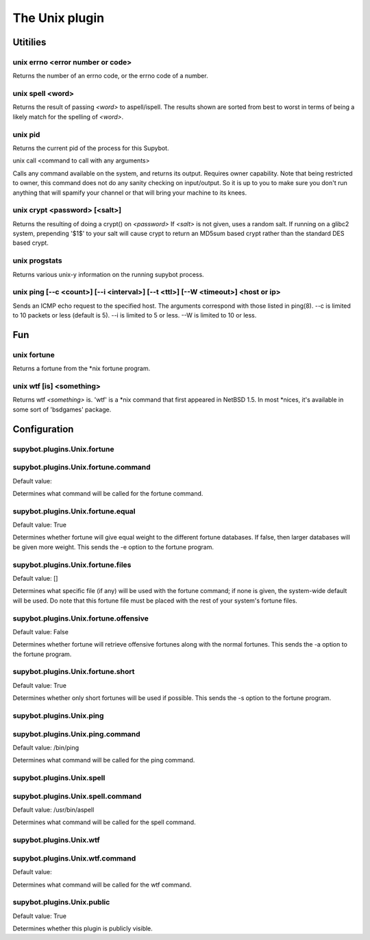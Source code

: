 
.. _plugin-unix:

The Unix plugin
===============

Utitilies
---------

.. _command-unix-errno:

unix errno <error number or code>
^^^^^^^^^^^^^^^^^^^^^^^^^^^^^^^^^

Returns the number of an errno code, or the errno code of a number.

.. _command-unix-spell:

unix spell <word>
^^^^^^^^^^^^^^^^^

Returns the result of passing *<word>* to aspell/ispell. The results
shown are sorted from best to worst in terms of being a likely match
for the spelling of *<word>*.

.. _command-unix-pid:

unix pid
^^^^^^^^

Returns the current pid of the process for this Supybot.

.. _command-unix-call:

unix call <command to call with any arguments> 

Calls any command available on the system, and returns its output.
Requires owner capability.
Note that being restricted to owner, this command does not do any
sanity checking on input/output. So it is up to you to make sure
you don't run anything that will spamify your channel or that 
will bring your machine to its knees.

.. _command-unix-crypt:

unix crypt <password> [<salt>]
^^^^^^^^^^^^^^^^^^^^^^^^^^^^^^

Returns the resulting of doing a crypt() on *<password>* If *<salt>* is
not given, uses a random salt. If running on a glibc2 system,
prepending '$1$' to your salt will cause crypt to return an MD5sum
based crypt rather than the standard DES based crypt.

.. _command-unix-progstats:

unix progstats
^^^^^^^^^^^^^^

Returns various unix-y information on the running supybot process.

.. _command-unix-ping:

unix ping [--c <count>] [--i <interval>] [--t <ttl>] [--W <timeout>] <host or ip>
^^^^^^^^^^^^^^^^^^^^^^^^^^^^^^^^^^^^^^^^^^^^^^^^^^^^^^^^^^^^^^^^^^^^^^^^^^^^^^^^^

Sends an ICMP echo request to the specified host.
The arguments correspond with those listed in ping(8). --c is
limited to 10 packets or less (default is 5). --i is limited to 5
or less. --W is limited to 10 or less.

Fun
---

.. _command-unix-fortune:

unix fortune
^^^^^^^^^^^^

Returns a fortune from the \*nix fortune program.

.. _command-unix-wtf:

unix wtf [is] <something>
^^^^^^^^^^^^^^^^^^^^^^^^^

Returns wtf *<something>* is. 'wtf' is a \*nix command that first
appeared in NetBSD 1.5. In most \*nices, it's available in some sort
of 'bsdgames' package.


.. _plugin-unix-config:

Configuration
-------------

.. _supybot.plugins.Unix.fortune:

supybot.plugins.Unix.fortune
^^^^^^^^^^^^^^^^^^^^^^^^^^^^





.. _supybot.plugins.Unix.fortune.command:

supybot.plugins.Unix.fortune.command
^^^^^^^^^^^^^^^^^^^^^^^^^^^^^^^^^^^^

Default value: 

Determines what command will be called for the fortune command.

.. _supybot.plugins.Unix.fortune.equal:

supybot.plugins.Unix.fortune.equal
^^^^^^^^^^^^^^^^^^^^^^^^^^^^^^^^^^

Default value: True

Determines whether fortune will give equal weight to the different fortune databases. If false, then larger databases will be given more weight. This sends the -e option to the fortune program.

.. _supybot.plugins.Unix.fortune.files:

supybot.plugins.Unix.fortune.files
^^^^^^^^^^^^^^^^^^^^^^^^^^^^^^^^^^

Default value: []

Determines what specific file (if any) will be used with the fortune command; if none is given, the system-wide default will be used. Do note that this fortune file must be placed with the rest of your system's fortune files.

.. _supybot.plugins.Unix.fortune.offensive:

supybot.plugins.Unix.fortune.offensive
^^^^^^^^^^^^^^^^^^^^^^^^^^^^^^^^^^^^^^

Default value: False

Determines whether fortune will retrieve offensive fortunes along with the normal fortunes. This sends the -a option to the fortune program.

.. _supybot.plugins.Unix.fortune.short:

supybot.plugins.Unix.fortune.short
^^^^^^^^^^^^^^^^^^^^^^^^^^^^^^^^^^

Default value: True

Determines whether only short fortunes will be used if possible. This sends the -s option to the fortune program.

.. _supybot.plugins.Unix.ping:

supybot.plugins.Unix.ping
^^^^^^^^^^^^^^^^^^^^^^^^^





.. _supybot.plugins.Unix.ping.command:

supybot.plugins.Unix.ping.command
^^^^^^^^^^^^^^^^^^^^^^^^^^^^^^^^^

Default value: /bin/ping

Determines what command will be called for the ping command.

.. _supybot.plugins.Unix.spell:

supybot.plugins.Unix.spell
^^^^^^^^^^^^^^^^^^^^^^^^^^





.. _supybot.plugins.Unix.spell.command:

supybot.plugins.Unix.spell.command
^^^^^^^^^^^^^^^^^^^^^^^^^^^^^^^^^^

Default value: /usr/bin/aspell

Determines what command will be called for the spell command.

.. _supybot.plugins.Unix.wtf:

supybot.plugins.Unix.wtf
^^^^^^^^^^^^^^^^^^^^^^^^





.. _supybot.plugins.Unix.wtf.command:

supybot.plugins.Unix.wtf.command
^^^^^^^^^^^^^^^^^^^^^^^^^^^^^^^^

Default value: 

Determines what command will be called for the wtf command.

.. _supybot.plugins.Unix.public:

supybot.plugins.Unix.public
^^^^^^^^^^^^^^^^^^^^^^^^^^^

Default value: True

Determines whether this plugin is publicly visible.

